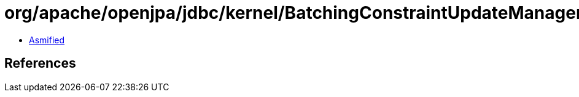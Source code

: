 = org/apache/openjpa/jdbc/kernel/BatchingConstraintUpdateManager.class

 - link:BatchingConstraintUpdateManager-asmified.java[Asmified]

== References


